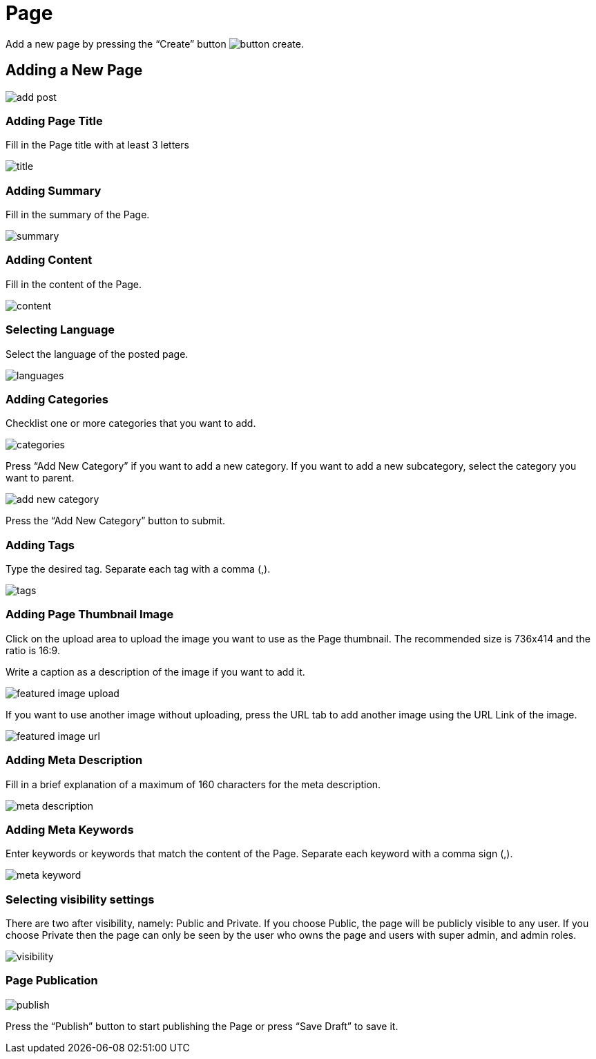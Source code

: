 = Page 

Add a new page by pressing the “Create” button image:button-create.jpg[].

== Adding a New Page

image::add-post.jpeg[]

=== Adding Page Title 

Fill in the Page title with at least 3 letters

image::title.jpg[]

=== Adding Summary  

Fill in the summary of the Page.

image::summary.jpg[]

=== Adding Content 

Fill in the content of the Page. 

image::content.jpg[]

=== Selecting Language 

Select the language of the posted page.

image::languages.jpg[]

=== Adding Categories

Checklist one or more categories that you want to add. 

image::categories.jpg[]

Press “Add New Category” if you want to add a new category. If you want to add a new subcategory, select the category you want to parent.

image::add-new-category.jpg[]

Press the “Add New Category” button to submit.

=== Adding Tags

Type the desired tag. Separate each tag with a comma (,).

image::tags.jpg[]

=== Adding Page Thumbnail Image

Click on the upload area to upload the image you want to use as the Page thumbnail. The recommended size is 736x414 and the ratio is 16:9.

Write a caption as a description of the image if you want to add it.

image::featured-image-upload.jpg[]

If you want to use another image without uploading, press the URL tab to add another image using the URL Link of the image.

image::featured-image-url.jpg[]

=== Adding Meta Description

Fill in a brief explanation of a maximum of 160 characters for the meta description.

image::meta-description.jpg[]

=== Adding Meta Keywords

Enter keywords or keywords that match the content of the Page. Separate each keyword with a comma sign (,).

image::meta-keyword.jpg[]

=== Selecting visibility settings 

There are two after visibility, namely: Public and Private. If you choose Public, the page will be publicly visible to any user. If you choose Private then the page can only be seen by the user who owns the page and users with super admin, and admin roles.

image::visibility.jpg[]

=== Page Publication 

image::publish.jpg[]

Press the “Publish” button to start publishing the Page or press “Save Draft” to save it.